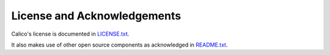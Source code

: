 
License and Acknowledgements
============================

Calico's license is documented in
`LICENSE.txt <https://github.com/Metaswitch/calico-docs/blob/master/LICENSE.txt>`__.

It also makes use of other open source components as acknowledged in
`README.txt <https://github.com/Metaswitch/calico-docs/blob/master/README.txt>`__.

